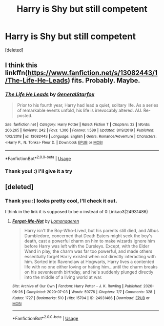 #+TITLE: Harry is Shy but still competent

* Harry is Shy but still competent
:PROPERTIES:
:Score: 4
:DateUnix: 1595446086.0
:DateShort: 2020-Jul-22
:FlairText: Request
:END:
[deleted]


** I think this linkffn([[https://www.fanfiction.net/s/13082443/1/The-Life-He-Leads]]) fits. Probably. Maybe.
:PROPERTIES:
:Author: carelesslazy
:Score: 3
:DateUnix: 1595468267.0
:DateShort: 2020-Jul-23
:END:

*** [[https://www.fanfiction.net/s/13082443/1/][*/The Life He Leads/*]] by [[https://www.fanfiction.net/u/6194118/GeneralStarfox][/GeneralStarfox/]]

#+begin_quote
  Prior to his fourth year, Harry had lead a quiet, solitary life. As a series of remarkable events unfold, his life is irrevocably altered. AU. Re-posted.
#+end_quote

^{/Site/:} ^{fanfiction.net} ^{*|*} ^{/Category/:} ^{Harry} ^{Potter} ^{*|*} ^{/Rated/:} ^{Fiction} ^{T} ^{*|*} ^{/Chapters/:} ^{32} ^{*|*} ^{/Words/:} ^{206,265} ^{*|*} ^{/Reviews/:} ^{242} ^{*|*} ^{/Favs/:} ^{1,306} ^{*|*} ^{/Follows/:} ^{1,589} ^{*|*} ^{/Updated/:} ^{8/19/2019} ^{*|*} ^{/Published/:} ^{10/2/2018} ^{*|*} ^{/id/:} ^{13082443} ^{*|*} ^{/Language/:} ^{English} ^{*|*} ^{/Genre/:} ^{Romance/Adventure} ^{*|*} ^{/Characters/:} ^{<Harry} ^{P.,} ^{N.} ^{Tonks>} ^{Fleur} ^{D.} ^{*|*} ^{/Download/:} ^{[[http://www.ff2ebook.com/old/ffn-bot/index.php?id=13082443&source=ff&filetype=epub][EPUB]]} ^{or} ^{[[http://www.ff2ebook.com/old/ffn-bot/index.php?id=13082443&source=ff&filetype=mobi][MOBI]]}

--------------

*FanfictionBot*^{2.0.0-beta} | [[https://github.com/tusing/reddit-ffn-bot/wiki/Usage][Usage]]
:PROPERTIES:
:Author: FanfictionBot
:Score: 1
:DateUnix: 1595468285.0
:DateShort: 2020-Jul-23
:END:


*** Thank you! :) I'll give it a try
:PROPERTIES:
:Author: RavenclawHufflepuff
:Score: 1
:DateUnix: 1595498724.0
:DateShort: 2020-Jul-23
:END:


** [deleted]
:PROPERTIES:
:Score: 2
:DateUnix: 1595537047.0
:DateShort: 2020-Jul-24
:END:

*** Thank you :) looks pretty cool, I'll check it out.

I think in the link it is supposed to be o instead of 0 Linkao3(24931486)
:PROPERTIES:
:Author: RavenclawHufflepuff
:Score: 2
:DateUnix: 1595542925.0
:DateShort: 2020-Jul-24
:END:

**** [[https://archiveofourown.org/works/24931486][*/Forget-Me-Not/*]] by [[https://www.archiveofourown.org/users/Lomonaaeren/pseuds/Lomonaaeren][/Lomonaaeren/]]

#+begin_quote
  Harry isn't the Boy-Who-Lived, but his parents still died, and Albus Dumbledore, concerned that Death Eaters might seek the boy's death, cast a powerful charm on him to make wizards ignore him before Harry was left with the Dursleys. Except, with the Elder Wand in play, the charm was far too powerful, and made others essentially forget Harry existed when not directly interacting with him. Sorted into Ravenclaw at Hogwarts, Harry lives a contented life with no one either loving or hating him...until the charm breaks on his seventeenth birthday, and he's suddenly plunged directly into the middle of a living world at war.
#+end_quote

^{/Site/:} ^{Archive} ^{of} ^{Our} ^{Own} ^{*|*} ^{/Fandom/:} ^{Harry} ^{Potter} ^{-} ^{J.} ^{K.} ^{Rowling} ^{*|*} ^{/Published/:} ^{2020-06-26} ^{*|*} ^{/Completed/:} ^{2020-07-03} ^{*|*} ^{/Words/:} ^{50776} ^{*|*} ^{/Chapters/:} ^{7/7} ^{*|*} ^{/Comments/:} ^{328} ^{*|*} ^{/Kudos/:} ^{1727} ^{*|*} ^{/Bookmarks/:} ^{510} ^{*|*} ^{/Hits/:} ^{15704} ^{*|*} ^{/ID/:} ^{24931486} ^{*|*} ^{/Download/:} ^{[[https://archiveofourown.org/downloads/24931486/Forget-Me-Not.epub?updated_at=1594929843][EPUB]]} ^{or} ^{[[https://archiveofourown.org/downloads/24931486/Forget-Me-Not.mobi?updated_at=1594929843][MOBI]]}

--------------

*FanfictionBot*^{2.0.0-beta} | [[https://github.com/tusing/reddit-ffn-bot/wiki/Usage][Usage]]
:PROPERTIES:
:Author: FanfictionBot
:Score: 2
:DateUnix: 1595542942.0
:DateShort: 2020-Jul-24
:END:
